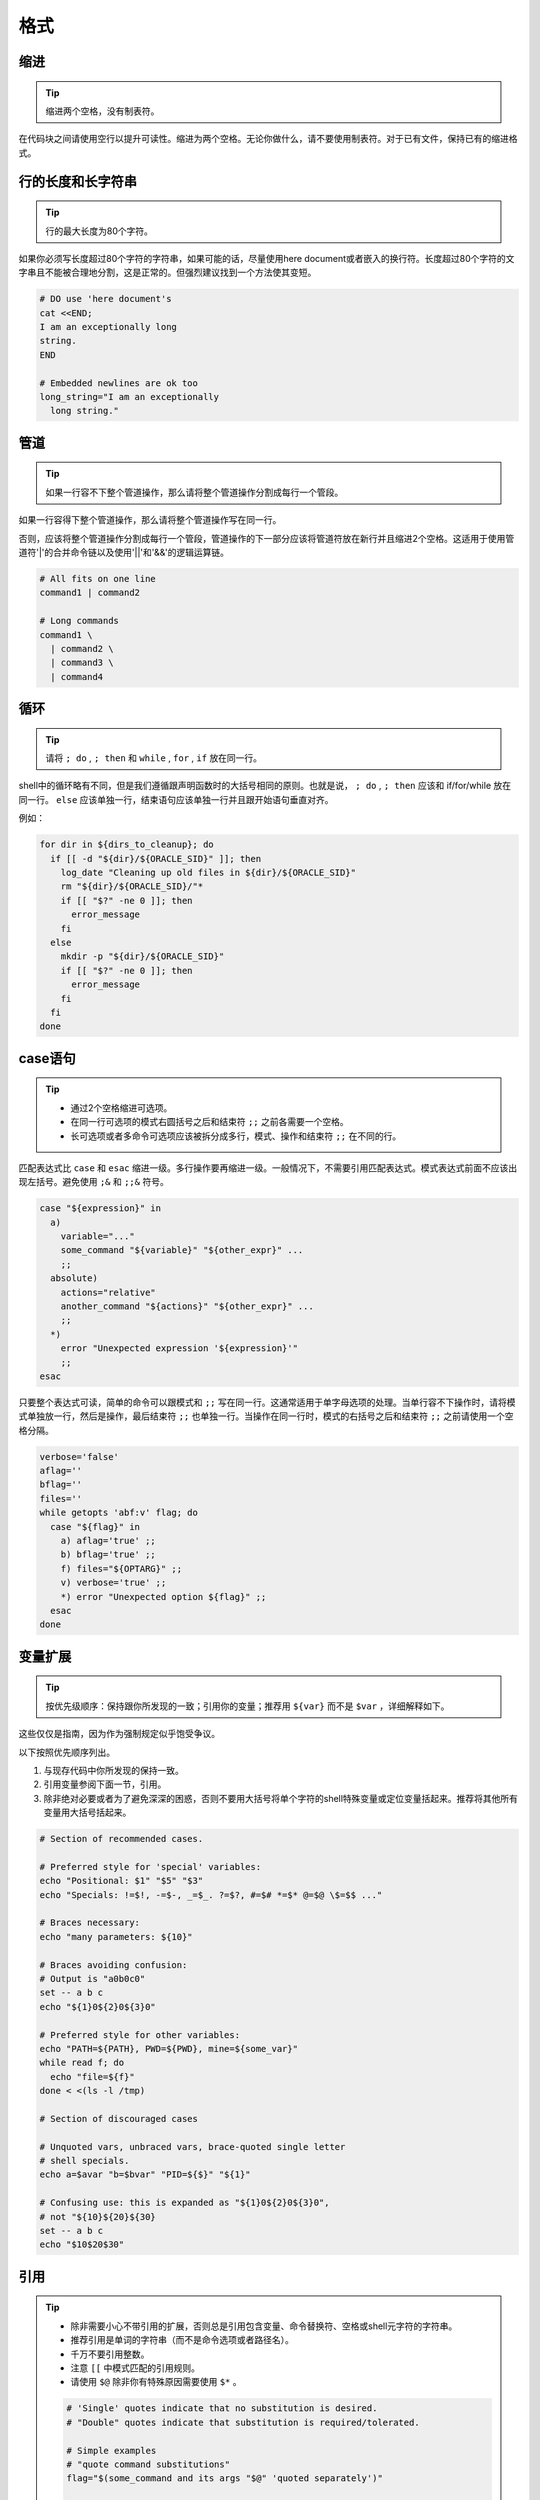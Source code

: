 格式
================================

缩进
--------------------

.. tip::
    缩进两个空格，没有制表符。

在代码块之间请使用空行以提升可读性。缩进为两个空格。无论你做什么，请不要使用制表符。对于已有文件，保持已有的缩进格式。

行的长度和长字符串
--------------------

.. tip::
    行的最大长度为80个字符。

如果你必须写长度超过80个字符的字符串，如果可能的话，尽量使用here document或者嵌入的换行符。长度超过80个字符的文字串且不能被合理地分割，这是正常的。但强烈建议找到一个方法使其变短。

.. code-block:: shell

    # DO use 'here document's
    cat <<END;
    I am an exceptionally long
    string.
    END

    # Embedded newlines are ok too
    long_string="I am an exceptionally
      long string."

管道
--------------------

.. tip::
    如果一行容不下整个管道操作，那么请将整个管道操作分割成每行一个管段。

如果一行容得下整个管道操作，那么请将整个管道操作写在同一行。

否则，应该将整个管道操作分割成每行一个管段，管道操作的下一部分应该将管道符放在新行并且缩进2个空格。这适用于使用管道符'|'的合并命令链以及使用'||'和'&&'的逻辑运算链。

.. code-block:: shell

    # All fits on one line
    command1 | command2

    # Long commands
    command1 \
      | command2 \
      | command3 \
      | command4

循环
--------------------

.. tip::
    请将 ``; do`` , ``; then`` 和 ``while`` , ``for`` , ``if`` 放在同一行。

shell中的循环略有不同，但是我们遵循跟声明函数时的大括号相同的原则。也就是说， ``; do`` , ``; then`` 应该和 if/for/while 放在同一行。 ``else`` 应该单独一行，结束语句应该单独一行并且跟开始语句垂直对齐。

例如：

.. code-block:: shell

    for dir in ${dirs_to_cleanup}; do
      if [[ -d "${dir}/${ORACLE_SID}" ]]; then
        log_date "Cleaning up old files in ${dir}/${ORACLE_SID}"
        rm "${dir}/${ORACLE_SID}/"*
        if [[ "$?" -ne 0 ]]; then
          error_message
        fi
      else
        mkdir -p "${dir}/${ORACLE_SID}"
        if [[ "$?" -ne 0 ]]; then
          error_message
        fi
      fi
    done

case语句
--------------------

.. tip::
    * 通过2个空格缩进可选项。
    * 在同一行可选项的模式右圆括号之后和结束符 ``;;`` 之前各需要一个空格。
    * 长可选项或者多命令可选项应该被拆分成多行，模式、操作和结束符 ``;;`` 在不同的行。

匹配表达式比 ``case`` 和 ``esac`` 缩进一级。多行操作要再缩进一级。一般情况下，不需要引用匹配表达式。模式表达式前面不应该出现左括号。避免使用 ``;&`` 和 ``;;&`` 符号。

.. code-block:: shell

    case "${expression}" in
      a)
        variable="..."
        some_command "${variable}" "${other_expr}" ...
        ;;
      absolute)
        actions="relative"
        another_command "${actions}" "${other_expr}" ...
        ;;
      *)
        error "Unexpected expression '${expression}'"
        ;;
    esac

只要整个表达式可读，简单的命令可以跟模式和 ``;;`` 写在同一行。这通常适用于单字母选项的处理。当单行容不下操作时，请将模式单独放一行，然后是操作，最后结束符 ``;;`` 也单独一行。当操作在同一行时，模式的右括号之后和结束符 ``;;`` 之前请使用一个空格分隔。

.. code-block:: shell

    verbose='false'
    aflag=''
    bflag=''
    files=''
    while getopts 'abf:v' flag; do
      case "${flag}" in
        a) aflag='true' ;;
        b) bflag='true' ;;
        f) files="${OPTARG}" ;;
        v) verbose='true' ;;
        *) error "Unexpected option ${flag}" ;;
      esac
    done

变量扩展
--------------------

.. tip::
    按优先级顺序：保持跟你所发现的一致；引用你的变量；推荐用 ``${var}`` 而不是 ``$var`` ，详细解释如下。

这些仅仅是指南，因为作为强制规定似乎饱受争议。

以下按照优先顺序列出。

1. 与现存代码中你所发现的保持一致。
2. 引用变量参阅下面一节，引用。
3. 除非绝对必要或者为了避免深深的困惑，否则不要用大括号将单个字符的shell特殊变量或定位变量括起来。推荐将其他所有变量用大括号括起来。

.. code-block:: shell

        # Section of recommended cases.

        # Preferred style for 'special' variables:
        echo "Positional: $1" "$5" "$3"
        echo "Specials: !=$!, -=$-, _=$_. ?=$?, #=$# *=$* @=$@ \$=$$ ..."

        # Braces necessary:
        echo "many parameters: ${10}"

        # Braces avoiding confusion:
        # Output is "a0b0c0"
        set -- a b c
        echo "${1}0${2}0${3}0"

        # Preferred style for other variables:
        echo "PATH=${PATH}, PWD=${PWD}, mine=${some_var}"
        while read f; do
          echo "file=${f}"
        done < <(ls -l /tmp)

        # Section of discouraged cases

        # Unquoted vars, unbraced vars, brace-quoted single letter
        # shell specials.
        echo a=$avar "b=$bvar" "PID=${$}" "${1}"

        # Confusing use: this is expanded as "${1}0${2}0${3}0",
        # not "${10}${20}${30}
        set -- a b c
        echo "$10$20$30"

引用
--------------------

.. tip::
    * 除非需要小心不带引用的扩展，否则总是引用包含变量、命令替换符、空格或shell元字符的字符串。
    * 推荐引用是单词的字符串（而不是命令选项或者路径名）。
    * 千万不要引用整数。
    * 注意 ``[[`` 中模式匹配的引用规则。
    * 请使用 ``$@`` 除非你有特殊原因需要使用 ``$*`` 。

    .. code-block:: shell

        # 'Single' quotes indicate that no substitution is desired.
        # "Double" quotes indicate that substitution is required/tolerated.

        # Simple examples
        # "quote command substitutions"
        flag="$(some_command and its args "$@" 'quoted separately')"

        # "quote variables"
        echo "${flag}"

        # "never quote literal integers"
        value=32
        # "quote command substitutions", even when you expect integers
        number="$(generate_number)"

        # "prefer quoting words", not compulsory
        readonly USE_INTEGER='true'

        # "quote shell meta characters"
        echo 'Hello stranger, and well met. Earn lots of $$$'
        echo "Process $$: Done making \$\$\$."

        # "command options or path names"
        # ($1 is assumed to contain a value here)
        grep -li Hugo /dev/null "$1"

        # Less simple examples
        # "quote variables, unless proven false": ccs might be empty
        git send-email --to "${reviewers}" ${ccs:+"--cc" "${ccs}"}

        # Positional parameter precautions: $1 might be unset
        # Single quotes leave regex as-is.
        grep -cP '([Ss]pecial|\|?characters*)$' ${1:+"$1"}

        # For passing on arguments,
        # "$@" is right almost everytime, and
        # $* is wrong almost everytime:
        #
        # * $* and $@ will split on spaces, clobbering up arguments
        #   that contain spaces and dropping empty strings;
        # * "$@" will retain arguments as-is, so no args
        #   provided will result in no args being passed on;
        #   This is in most cases what you want to use for passing
        #   on arguments.
        # * "$*" expands to one argument, with all args joined
        #   by (usually) spaces,
        #   so no args provided will result in one empty string
        #   being passed on.
        # (Consult 'man bash' for the nit-grits ;-)

        set -- 1 "2 two" "3 three tres"; echo $# ; set -- "$*"; echo "$#, $@")
        set -- 1 "2 two" "3 three tres"; echo $# ; set -- "$@"; echo "$#, $@")


